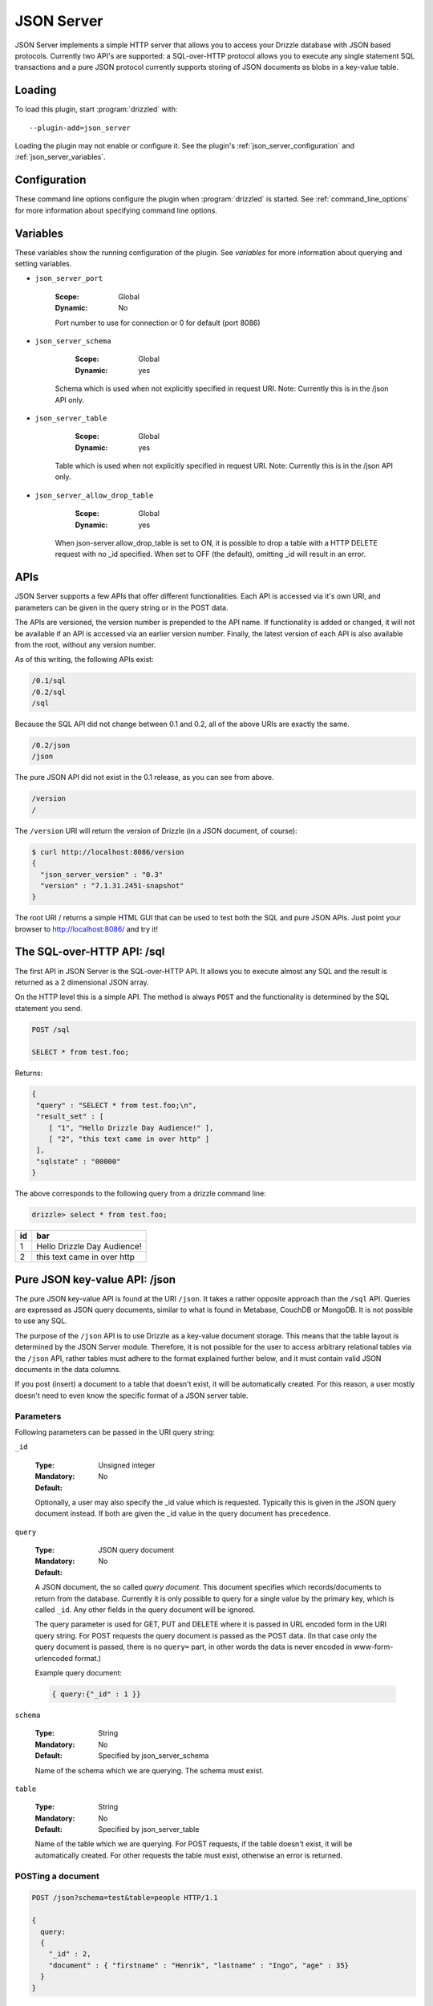 .. _json_server_plugin:

JSON Server
===========

JSON Server implements a simple HTTP server that allows you to access your
Drizzle database with JSON based protocols. Currently two API's are supported:
a SQL-over-HTTP protocol allows you to execute any single statement SQL
transactions and a pure JSON protocol currently supports storing of JSON
documents as blobs in a key-value table.


.. _json_server_loading:

Loading
-------

To load this plugin, start :program:`drizzled` with::

   --plugin-add=json_server

Loading the plugin may not enable or configure it.  See the plugin's
:ref:`json_server_configuration` and :ref:`json_server_variables`.

.. seealso:: :ref:`drizzled_plugin_options` for more information about adding and removing plugins.

.. _json_server_configuration:

Configuration
-------------

These command line options configure the plugin when :program:`drizzled`
is started.  See :ref:`command_line_options` for more information about specifying
command line options.

.. program:: drizzled

.. option:: --json-server.port ARG

   :Default: 8086
   :Variable: :ref:`json_server_port <json_server_port>`

   Port number to use for connection or 0 for default (port 8086)

.. option:: --json-server.schema ARG

   :Default: test
   :Variable: :ref:`json_server_schema <json_server_schema>`

   Schema which is used when not explicitly specified in request URI.
   Note: Currently this is in the /json API only.

.. option:: --json-server.table ARG

   :Default:
   :Variable: :ref:`json_server_table <json_server_table>`

   Table which is used when not explicitly specified in request URI.
   Note: Currently this is in the /json API only.

.. option:: --json-server.allow_drop_table ARG

   :Default: OFF
   :Variable: :ref:`json_server_allow_drop_table <json_server_allow_drop_table>`

   When json-server.allow_drop_table is set to ON, it is possible to drop
   a table with a HTTP DELETE request with no _id specified. When set to OFF
   (the default), omitting _id will result in an error.

.. _json_server_variables:

Variables
---------

These variables show the running configuration of the plugin.
See `variables` for more information about querying and setting variables.

.. _json_server_port:

* ``json_server_port``

   :Scope: Global
   :Dynamic: No

   Port number to use for connection or 0 for default (port 8086) 

.. _json_server_schema:

* ``json_server_schema``

    :Scope: Global
    :Dynamic: yes

   Schema which is used when not explicitly specified in request URI.
   Note: Currently this is in the /json API only.

.. _json_server_table:

* ``json_server_table``

    :Scope: Global
    :Dynamic: yes

   Table which is used when not explicitly specified in request URI.
   Note: Currently this is in the /json API only.

.. _json_server_allow_drop_table:

* ``json_server_allow_drop_table``

    :Scope: Global
    :Dynamic: yes

   When json-server.allow_drop_table is set to ON, it is possible to drop
   a table with a HTTP DELETE request with no _id specified. When set to OFF
   (the default), omitting _id will result in an error.

.. _json_server_apis:

APIs
----

JSON Server supports a few APIs that offer different functionalities. Each API
is accessed via it's own URI, and parameters can be given in the query string
or in the POST data. 

The APIs are versioned, the version number is prepended to the API name. If 
functionality is added or changed, it will not be available if an API is 
accessed via an earlier version number. Finally, the latest version of each API
is also available from the root, without any version number.

As of this writing, the following APIs exist:

.. code-block:: none

    /0.1/sql
    /0.2/sql
    /sql

Because the SQL API did not change between 0.1 and 0.2, all of the above URIs
are exactly the same.

.. code-block:: none

    /0.2/json
    /json

The pure JSON API did not exist in the 0.1 release, as you can see from above.

.. code-block:: none

    /version
    /

The ``/version`` URI will return the version of Drizzle (in a JSON document, of 
course):

.. code-block:: none

    $ curl http://localhost:8086/version
    {
      "json_server_version" : "0.3"
      "version" : "7.1.31.2451-snapshot"
    }

The root URI / returns a simple HTML GUI that can be used to test both the SQL 
and pure JSON APIs. Just point your browser to http://localhost:8086/ and try 
it!

.. _json_server_sql_api:

The SQL-over-HTTP API: /sql
---------------------------

The first API in JSON Server is the SQL-over-HTTP API. It allows you to execute
almost any SQL and the result is returned as a 2 dimensional JSON array.

On the HTTP level this is a simple API. The method is always ``POST`` and the
functionality is determined by the SQL statement you send.

.. code-block:: none
  
  POST /sql
  
  SELECT * from test.foo;

Returns:

.. code-block:: none

  {
   "query" : "SELECT * from test.foo;\n",
   "result_set" : [
      [ "1", "Hello Drizzle Day Audience!" ],
      [ "2", "this text came in over http" ]
   ],
   "sqlstate" : "00000"
  }

The above corresponds to the following query from a drizzle command line:

.. code-block:: mysql

  drizzle> select * from test.foo;

+----+-----------------------------+
| id | bar                         |
+====+=============================+
|  1 | Hello Drizzle Day Audience! | 
+----+-----------------------------+
|  2 | this text came in over http | 
+----+-----------------------------+


.. _json_server_json_api:

Pure JSON key-value API: /json
------------------------------

The pure JSON key-value API is found at the URI ``/json``. It takes a rather
opposite approach than the ``/sql`` API. Queries are expressed as JSON query 
documents, similar to what is found in Metabase, CouchDB or MongoDB. It is not
possible to use any SQL.

The purpose of the ``/json`` API is to use Drizzle as a key-value document 
storage. This means that the table layout is determined by the JSON Server 
module. Therefore, it is not possible for the user to access arbitrary 
relational tables via the ``/json`` API, rather tables must adhere to the 
format explained further below, and it must contain valid JSON documents in the 
data columns.

If you post (insert) a document to a table that doesn't exist, it will be 
automatically created. For this reason, a user mostly doesn't need to even
know the specific format of a JSON server table. 

.. _json_server_json_parameters:

Parameters
^^^^^^^^^^

Following parameters can be passed in the URI query string:

.. _json_server_json_parameters_id:

``_id``

   :Type: Unsigned integer
   :Mandatory: No
   :Default: 

   Optionally, a user may also specify the _id value which is requested. 
   Typically this is given in the JSON query document instead. If both are given
   the _id value in the query document has precedence.

.. _json_server_json_parameters_query:

``query``

   :Type: JSON query document
   :Mandatory: No
   :Default: 

   A JSON document, the so called *query document*. This document specifies
   which records/documents to return from the database. Currently it is only
   possible to query for a single value by the primary key, which is 
   called ``_id``. Any other fields in the query document will be ignored.

   The query parameter is used for GET, PUT and DELETE where it is passed in 
   URL encoded form in the URI query string. For POST requests the query 
   document is passed as the POST data. (In that case only the query document
   is passed, there is no ``query=`` part, in other words the data is never
   encoded in www-form-urlencoded format.)

   Example query document:

   .. code-block:: none

       { query:{"_id" : 1 }}

.. _json_server_json_parameters_schema:

``schema``

   :Type: String
   :Mandatory: No
   :Default: Specified by json_server_schema

   Name of the schema which we are querying. The schema must exist.

.. _json_server_parameters_table:

``table``

   :Type: String
   :Mandatory: No
   :Default: Specified by json_server_table

   Name of the table which we are querying. For POST requests, if the table 
   doesn't exist, it will be automatically created. For other requests the
   table must exist, otherwise an error is returned.

POSTing a document
^^^^^^^^^^^^^^^^^^

.. code-block:: none
  
  POST /json?schema=test&table=people HTTP/1.1

  {
    query:
    {
      "_id" : 2, 
      "document" : { "firstname" : "Henrik", "lastname" : "Ingo", "age" : 35}
    }
  }

Returns:

.. code-block:: none

  HTTP/1.1 200 OK
  Content-Type: text/html

  {
       "query" : {
              "_id" : 2,
              "document" : {
                   "age" : 35,
                   "firstname" : "Henrik",
                   "lastname" : "Ingo"
                  }
           },
       "sqlstate" : "00000"
  }


(The use of Content-type: text/html is considered a bug and will be
fixed in a future version.)

Under the hood, this has inserted the following record into a table "jsontable":

.. code-block:: mysql

  drizzle> select * from people where _id=2;

+-----+--------------------------+
| _id | document                 |
+=====+==========================+
|   2 |{                         |
|     |"age" : 35,               |
|     |"firstname" : "Henrik",   |
|     |"lastname" : "Ingo"       |
|     |}                         |
+-----+--------------------------+

The ``_id`` field is always present. If it isn't specified, an auto_increment
value will be generated. If a record with the given ``_id`` already exists in
the table, the record will be updated (using REPLACE INTO).

In addition there are one or more columns of type TEXT.
The column name(s) corresponds to the top level key(s) that were specified in the
POSTed JSON document. You can use any name(s) for the top level key(s), but
the name ``document`` is commonly used as a generic name. The contents of such a
column is the value of the corresponding top level key and has to be valid JSON.

A table of this format is automatically created when the first document is
POSTed to the table. This means that the column names are defined from the top
level key(s) of that first document and future JSON documents must use the same 
top level key(s). Below the top level key(s) the JSON document can be of any 
arbitrary structure. A common practice is to always use ``_id`` and ``document``
as the top level keys, and place the actual JSON document, which can be of
arbitrary structure, under the ``document`` key.


GET a document
^^^^^^^^^^^^^^

The equivalent of an SQL SELECT is HTTP GET.

Below we use the query document ``{ "query" : {"_id" : 1 } }`` in URL encoded form:

.. code-block:: none
  
  GET /json?schema=test&table=people&query={%22query%22%20:%20{%20%22_id%22%20:%201}%20}

Returns

.. code-block:: none
  
  HTTP/1.0 200 OK
  Content-Type: text/html
  
  {
    "query" : {
        "_id" : 1
         },
       "result_set" : [
              {
                 "_id" : 1,
                 "document" : {
                        "age" : 21,
                        "firstname" : "Mohit",
                        "lastname" : "Srivastava"
                     }
              }
           ],
       "sqlstate" : "00000"
  }

It is also allowed to specify the ``_id`` as a URI query string parameter and
omit the query document:

.. code-block:: none
  
  GET /json?schema=test&table=people&_id=1

If both are specified, the query document takes precedence.

Finally, it is possible to issue a GET request to a table without specifying
neither the ``_id`` parameter or a query document. In this case all records of 
the whole table is returned.


Updating a record
^^^^^^^^^^^^^^^^^

To update a record, POST new version of json document with same ``_id`` as an 
already existing record.

(PUT is currently not supported, instead POST is used for both inserting and
updating.)

Deleting a record
^^^^^^^^^^^^^^^^^
 
Below we use the query document ``{ "query" : {"_id" : 1 } }`` in URL encoded form:

.. code-block:: none
  
  DELETE /json?schema=test&table=people&query={%22query%22%20:%20{%20%22_id%22%20:%201}%20}

Returns:

.. code-block:: none
  
  HTTP/1.0 200 OK
  Content-Type: text/html

  {
       "query" : {
              "_id" : 1
         },
       "sqlstate" : "00000"
  }

It is also allowed to specify the ``_id`` as a URI query string parameter and
omit the query document:

.. code-block:: none
  
  DELETE /json?schema=test&table=people&_id=1

If both are specified, the query document takes precedence.
 
.. _json_server_limitations:

Limitations
^^^^^^^^^^^

The ``/sql`` and ``/json`` APIs are both feature complete, yet JSON Server is
still an experimental module. There are known crashes, the module is still
single threaded and there is no authentication... and that's just a start! 
These limitations are being worked on. For a full list of the current state of 
JSON Server, please follow 
`this launchpad blueprint <https://blueprints.launchpad.net/drizzle/+spec/json-server>`_.

An inherent limitation is that each HTTP request is its own transaction. While
it would be possible to support maintaining a complex SQL transaction over the
span of multiple HTTP requests, we currently do not plan to support that.

.. _json_server_authors:

Authors
-------

Stewart Smith, Henrik Ingo, Mohit Srivastava

.. _json_server_version:

Version
-------

This documentation applies to **json_server 0.3**.

To see which version of the plugin a Drizzle server is running, execute:

.. code-block:: mysql

   SELECT MODULE_VERSION FROM DATA_DICTIONARY.MODULES WHERE MODULE_NAME='json_server'

Changelog
---------

v0.1
^^^^
* /sql API
* Simple web based GUI at /
* /version API

v0.2
^^^^
* /json API supporting pure JSON key-value operations (POST, GET, DELETE)
* Automatic creation of table on first post. 

v0.3
^^^^
* Test cases for /json API
* Major refactoring of the functionality behind /json
* Changed structure of the query document to be 
  ``{ "query" : <old query document> }`` This is to allow for future 
  extensibility.
* New options json_server.schema, json_server.table and 
  json_server.allow_drop_table